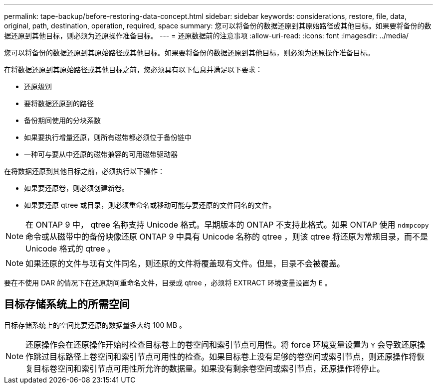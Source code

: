 ---
permalink: tape-backup/before-restoring-data-concept.html 
sidebar: sidebar 
keywords: considerations, restore, file, data, original, path, destination, operation, required, space 
summary: 您可以将备份的数据还原到其原始路径或其他目标。如果要将备份的数据还原到其他目标，则必须为还原操作准备目标。 
---
= 还原数据前的注意事项
:allow-uri-read: 
:icons: font
:imagesdir: ../media/


[role="lead"]
您可以将备份的数据还原到其原始路径或其他目标。如果要将备份的数据还原到其他目标，则必须为还原操作准备目标。

在将数据还原到其原始路径或其他目标之前，您必须具有以下信息并满足以下要求：

* 还原级别
* 要将数据还原到的路径
* 备份期间使用的分块系数
* 如果要执行增量还原，则所有磁带都必须位于备份链中
* 一种可与要从中还原的磁带兼容的可用磁带驱动器


在将数据还原到其他目标之前，必须执行以下操作：

* 如果要还原卷，则必须创建新卷。
* 如果要还原 qtree 或目录，则必须重命名或移动可能与要还原的文件同名的文件。


[NOTE]
====
在 ONTAP 9 中， qtree 名称支持 Unicode 格式。早期版本的 ONTAP 不支持此格式。如果 ONTAP 使用 `ndmpcopy` 命令或从磁带中的备份映像还原 ONTAP 9 中具有 Unicode 名称的 qtree ，则该 qtree 将还原为常规目录，而不是 Unicode 格式的 qtree 。

====
[NOTE]
====
如果还原的文件与现有文件同名，则还原的文件将覆盖现有文件。但是，目录不会被覆盖。

====
要在不使用 DAR 的情况下在还原期间重命名文件，目录或 qtree ，必须将 EXTRACT 环境变量设置为 `E` 。



== 目标存储系统上的所需空间

目标存储系统上的空间比要还原的数据量多大约 100 MB 。

[NOTE]
====
还原操作会在还原操作开始时检查目标卷上的卷空间和索引节点可用性。将 force 环境变量设置为 `Y` 会导致还原操作跳过目标路径上卷空间和索引节点可用性的检查。如果目标卷上没有足够的卷空间或索引节点，则还原操作将恢复目标卷空间和索引节点可用性所允许的数据量。如果没有剩余卷空间或索引节点，还原操作将停止。

====